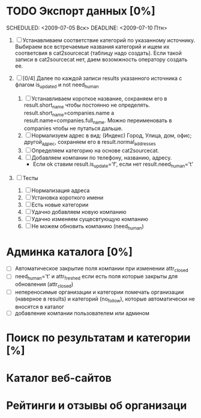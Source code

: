 * TODO Экспорт данных [0%]
	SCHEDULED: <2009-07-05 Вск> DEADLINE: <2009-07-10 Птн> 
	
	1) [ ] Устанавливаем соответствие категорий по указанному источнику.
				 Выбираем все встречаемые названия категорий и ищем их соответсвия
				 в cat2sourcecat (таблицу надо создать). Если такой записи в cat2sourcecat нет,
				 даем возомжность оператору создать ее.
				 
	2) [ ] [0/4] Далее по каждой записи results указанного источника с флагом
				 is_updated и not need_human
				 
		 1) [ ] Устанавливаем короткое название, сохраняем его в result.short_name
						чтобы постоянно не определять. result.short_name=companies.name а result.name=companies.full_name.
						Можно переименовать в companies чтобы не путаться дальше.
		 2) [ ] Нормализуем адрес в вид: (Индекс) Город, Улица, дом, офис; другой_адрес,
						сохраняем его в result.normal_addresses
		 3) [ ] Определяем категорию на основе cat2sourcecat.
		 4) [ ] Добавляем компании по телефону, названию, адресу.
						- Если ok ставим result.is_update='f', если нет
							result.need_human='t'

	3) [ ] Тесты
				 
		 1) [ ] Нормализация адреса
		 2) [ ] Установка короткого имени
		 3) [ ] Есть новые категории
		 4) [ ] Удачно добавляем новую компанию
		 5) [ ] Удачно изменяем сущесвтующую компанию
		 6) [ ] Не можем обновить компанию (need_human)
						
* Админка каталога [0%]
 - [ ] Автоматическое закрытие поля компании при изменении attr_closed
 - [ ] need_human='t' и attr_freshed если есть поля которые закрыты
			 для обновления (attr_closed)
 - [ ] непереносимые организации и категории
			 помечать организации (наверное в results) и категорий (no_follow),
			 которые автоматически не вносятся в каталог
 - [ ] добавление компании пользователем или админом
* Поиск по результатам и категории [%]
* Каталог веб-сайтов
* Рейтинги и отзывы об организаци
